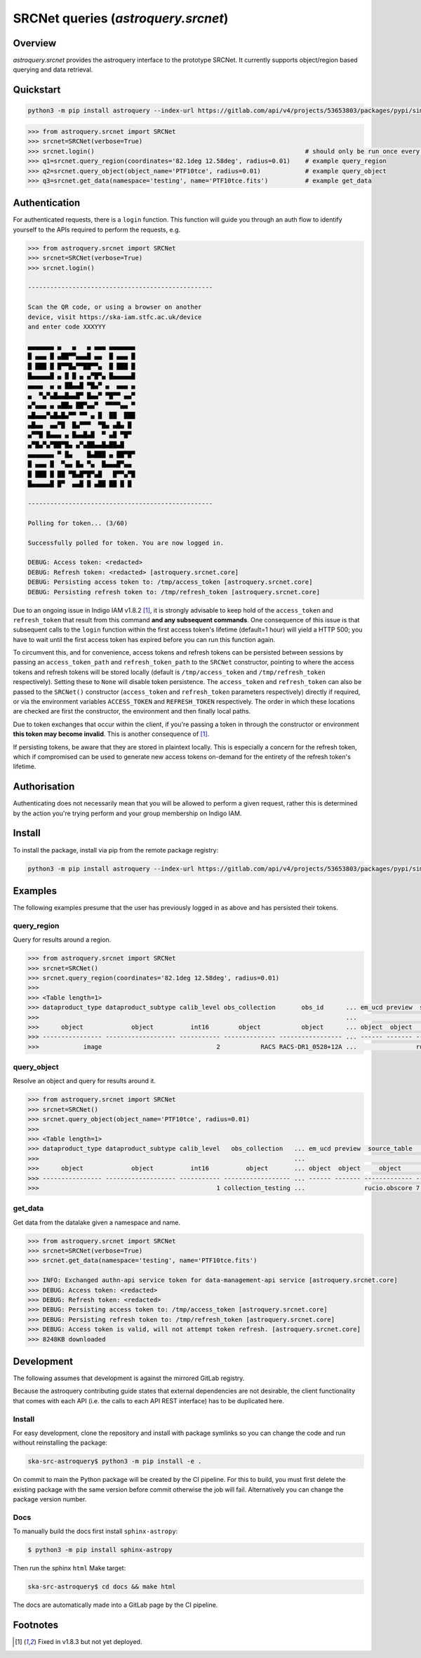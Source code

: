 .. _astroquery.srcnet:

***********************************************************************************
SRCNet queries (`astroquery.srcnet`)
***********************************************************************************

Overview
--------

`astroquery.srcnet` provides the astroquery interface to the prototype SRCNet. It currently supports object/region
based querying and data retrieval.

Quickstart
----------

.. code-block:: bash

    python3 -m pip install astroquery --index-url https://gitlab.com/api/v4/projects/53653803/packages/pypi/simple

.. code-block:: python

    >>> from astroquery.srcnet import SRCNet
    >>> srcnet=SRCNet(verbose=True)
    >>> srcnet.login()                                                         # should only be run once every hour maximum
    >>> q1=srcnet.query_region(coordinates='82.1deg 12.58deg', radius=0.01)    # example query_region
    >>> q2=srcnet.query_object(object_name='PTF10tce', radius=0.01)            # example query_object
    >>> q3=srcnet.get_data(namespace='testing', name='PTF10tce.fits')          # example get_data

Authentication
--------------

For authenticated requests, there is a ``login`` function. This function will guide you through an auth flow to identify
yourself to the APIs required to perform the requests, e.g.

.. code-block:: python

    >>> from astroquery.srcnet import SRCNet
    >>> srcnet=SRCNet(verbose=True)
    >>> srcnet.login()

    --------------------------------------------------

    Scan the QR code, or using a browser on another
    device, visit https://ska-iam.stfc.ac.uk/device
    and enter code XXXYYY

    ▄▄▄▄▄▄▄ ▄   ▄   ▄ ▄▄▄ ▄▄▄▄▄▄▄
    █ ▄▄▄ █ ▄██▀▀▄▄▄█ ▄▄  █ ▄▄▄ █
    █ ███ █ █▀▀█▄▀▀██▀▀▄  █ ███ █
    █▄▄▄▄▄█ ▄ █ █ ▄ ▄▀█▀▄ █▄▄▄▄▄█
    ▄▄▄▄  ▄ ▄ ██▄▄█ ▀█▄▀ ▄  ▄▄▄ ▄
    ▄  ▀▄▀▄█▄▄█▄▄█▀ █▄▄▀ ▀█▀▀ ▄▄▀
    ▄▀▄▄▄ ▄ ▄██▄ ██▀▄▄▀  ▀▀▀▀▄▄ ▀
    ▄█▄▄▄▀▄█▄█▄▀▀ ▀▀ ▄ █  ██  ███
    ▄█▄▄  ▄▄▀█  █▄▀▀▀  ▀█▄ ▄█▄ █
    ▄▀▀█ █▄▄▄ ▄ █▄▄█▄█  ▀ ▄█ ▀█▀
    ▄▀█▄▀▄▀██▀█▄ ▄▀▄██▄▄█▄██▄█
    ▄▄▄▄▄▄▄ ▀ █▄    █▄███ ▄ ██▀█▀
    █ ▄▄▄ █  ▀▄▄ █▄ ▀▄  █▄▄▄█▀▄▄
    █ ███ █ ██ ▀█▄█▀█▀▄█   █▀▀▄▀█
    █▄▄▄▄▄█ █▀  ▄▄█ █ ▄██ ██ █ █

    --------------------------------------------------

    Polling for token... (3/60)

    Successfully polled for token. You are now logged in.

    DEBUG: Access token: <redacted>
    DEBUG: Refresh token: <redacted> [astroquery.srcnet.core]
    DEBUG: Persisting access token to: /tmp/access_token [astroquery.srcnet.core]
    DEBUG: Persisting refresh token to: /tmp/refresh_token [astroquery.srcnet.core]

Due to an ongoing issue in Indigo IAM v1.8.2 [1]_, it is strongly advisable to keep hold of the ``access_token`` and
``refresh_token`` that result from this command **and any subsequent commands**. One consequence of this issue is that
subsequent calls to the ``login`` function within the first access token's lifetime (default=1 hour) will yield a
HTTP 500; you have to wait until the first access token has expired before you can run this function again.

To circumvent this, and for convenience, access tokens and refresh tokens can be persisted between sessions by passing
an ``access_token_path`` and ``refresh_token_path`` to the ``SRCNet`` constructor, pointing to where the access tokens
and refresh tokens will be stored locally (default is ``/tmp/access_token`` and ``/tmp/refresh_token`` respectively).
Setting these to ``None`` will disable token persistence. The ``access_token`` and ``refresh_token`` can also be passed
to the ``SRCNet()`` constructor (``access_token`` and ``refresh_token`` parameters respectively) directly if required,
or via the environment variables ``ACCESS_TOKEN`` and ``REFRESH_TOKEN`` respectively. The order in which these
locations are checked are first the constructor, the environment and then finally local paths.

Due to token exchanges that occur within the client, if you're passing a token in through the constructor or
environment **this token may become invalid**. This is another consequence of [1]_.

If persisting tokens, be aware that they are stored in plaintext locally. This is especially a concern for the refresh
token, which if compromised can be used to generate new access tokens on-demand for the entirety of the refresh
token's lifetime.

Authorisation
--------------

Authenticating does not necessarily mean that you will be allowed to perform a given request, rather this is
determined by the action you're trying perform and your group membership on Indigo IAM.

Install
-------

To install the package, install via pip from the remote package registry:

.. code-block:: bash

    python3 -m pip install astroquery --index-url https://gitlab.com/api/v4/projects/53653803/packages/pypi/simple

Examples
--------

The following examples presume that the user has previously logged in as above and has persisted their tokens.

query_region
^^^^^^^^^^^^

Query for results around a region.

.. code-block:: python

    >>> from astroquery.srcnet import SRCNet
    >>> srcnet=SRCNet()
    >>> srcnet.query_region(coordinates='82.1deg 12.58deg', radius=0.01)
    >>>
    >>> <Table length=1>
    >>> dataproduct_type dataproduct_subtype calib_level obs_collection       obs_id      ... em_ucd preview  source_table         dist
    >>>                                                                                   ...                                      deg
    >>>      object             object          int16        object           object      ... object  object     object          float64
    >>> ---------------- ------------------- ----------- -------------- ----------------- ... ------ ------- ------------- --------------------
    >>>            image                               2           RACS RACS-DR1_0528+12A ...                rucio.obscore 0.009205321609571323

query_object
^^^^^^^^^^^^

Resolve an object and query for results around it.

.. code-block:: python

    >>> from astroquery.srcnet import SRCNet
    >>> srcnet=SRCNet()
    >>> srcnet.query_object(object_name='PTF10tce', radius=0.01)
    >>>
    >>> <Table length=1>
    >>> dataproduct_type dataproduct_subtype calib_level   obs_collection   ... em_ucd preview  source_table          dist
    >>>                                                                     ...                                       deg
    >>>      object             object          int16          object       ... object  object     object           float64
    >>> ---------------- ------------------- ----------- ------------------ ... ------ ------- ------------- ---------------------
    >>>                                                1 collection_testing ...                rucio.obscore 7.176247592607064e-05

get_data
^^^^^^^^

Get data from the datalake given a namespace and name.

.. code-block:: python

    >>> from astroquery.srcnet import SRCNet
    >>> srcnet=SRCNet(verbose=True)
    >>> srcnet.get_data(namespace='testing', name='PTF10tce.fits')

    >>> INFO: Exchanged authn-api service token for data-management-api service [astroquery.srcnet.core]
    >>> DEBUG: Access token: <redacted>
    >>> DEBUG: Refresh token: <redacted>
    >>> DEBUG: Persisting access token to: /tmp/access_token [astroquery.srcnet.core]
    >>> DEBUG: Persisting refresh token to: /tmp/refresh_token [astroquery.srcnet.core]
    >>> DEBUG: Access token is valid, will not attempt token refresh. [astroquery.srcnet.core]
    >>> 8248KB downloaded

Development
-----------

The following assumes that development is against the mirrored GitLab registry.

Because the astroquery contributing guide states that external dependencies are not desirable, the client
functionality that comes with each API (i.e. the calls to each API REST interface) has to be duplicated here.

Install
^^^^^^^

For easy development, clone the repository and install with package symlinks so you can change the code and run
without reinstalling the package:

.. code-block:: bash

    ska-src-astroquery$ python3 -m pip install -e .

On commit to main the Python package will be created by the CI pipeline. For this to build, you must first delete the
existing package with the same version before commit otherwise the job will fail. Alternatively you can change the
package version number.

Docs
^^^^

To manually build the docs first install ``sphinx-astropy``:

.. code-block:: bash

    $ python3 -m pip install sphinx-astropy

Then run the sphinx ``html`` Make target:

.. code-block:: bash

    ska-src-astroquery$ cd docs && make html

The docs are automatically made into a GitLab page by the CI pipeline.

Footnotes
---------

.. [1] Fixed in v1.8.3 but not yet deployed.
